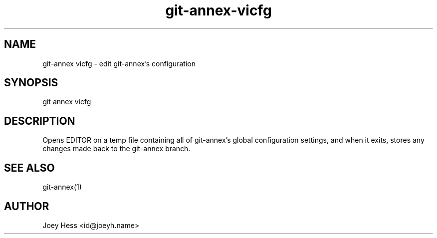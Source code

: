 .TH git-annex-vicfg 1
.SH NAME
git\-annex vicfg \- edit git\-annex's configuration
.PP
.SH SYNOPSIS
git annex vicfg
.PP
.SH DESCRIPTION
Opens EDITOR on a temp file containing all of git\-annex's global 
configuration settings, and when it exits, stores any
changes made back to the git\-annex branch.
.PP
.SH SEE ALSO
git\-annex(1)
.PP
.SH AUTHOR
Joey Hess <id@joeyh.name>
.PP
.PP

